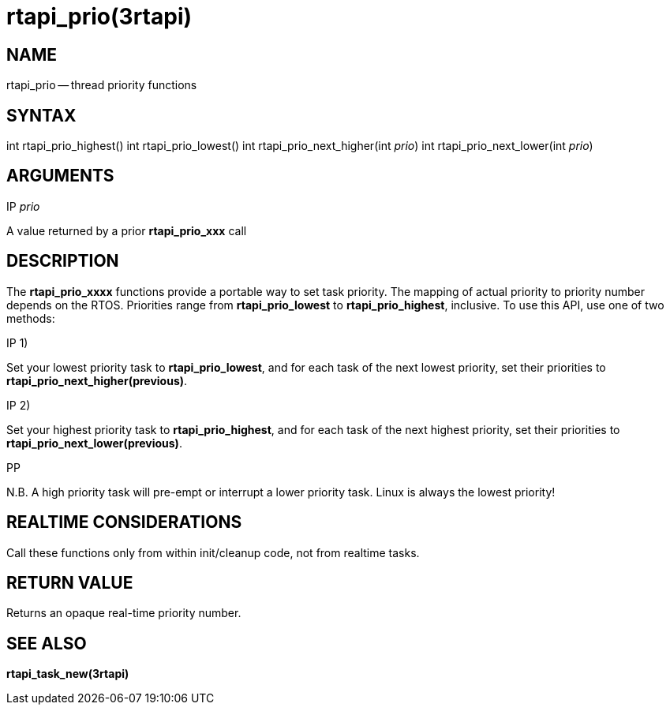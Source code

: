= rtapi_prio(3rtapi)
:manmanual: HAL Components
:mansource: ../man/man3/rtapi_prio.3rtapi.asciidoc
:man version : 


== NAME

rtapi_prio -- thread priority functions



== SYNTAX
int rtapi_prio_highest()
int rtapi_prio_lowest()
int rtapi_prio_next_higher(int __prio__)
int rtapi_prio_next_lower(int __prio__)



== ARGUMENTS
.IP __prio__
A value returned by a prior **rtapi_prio_xxx** call



== DESCRIPTION
The **rtapi_prio_xxxx** functions provide a portable way to set task
priority.  The mapping of actual priority to priority number depends on the
RTOS.  Priorities range from **rtapi_prio_lowest** to
**rtapi_prio_highest**, inclusive. To use this API, use one of two methods:

.IP 1)
Set your lowest priority task to **rtapi_prio_lowest**, and for
each task of the next lowest priority, set their priorities to
**rtapi_prio_next_higher(previous)**.

.IP 2)
Set your highest priority task to **rtapi_prio_highest**, and
for each task of the next highest priority, set their priorities
to **rtapi_prio_next_lower(previous)**.

.PP
N.B. A high priority task will pre-empt or interrupt a lower priority
task. Linux is always the lowest priority!



== REALTIME CONSIDERATIONS
Call these functions only from within init/cleanup code, not from realtime
tasks.



== RETURN VALUE
Returns an opaque real-time priority number.



== SEE ALSO
**rtapi_task_new(3rtapi)**
